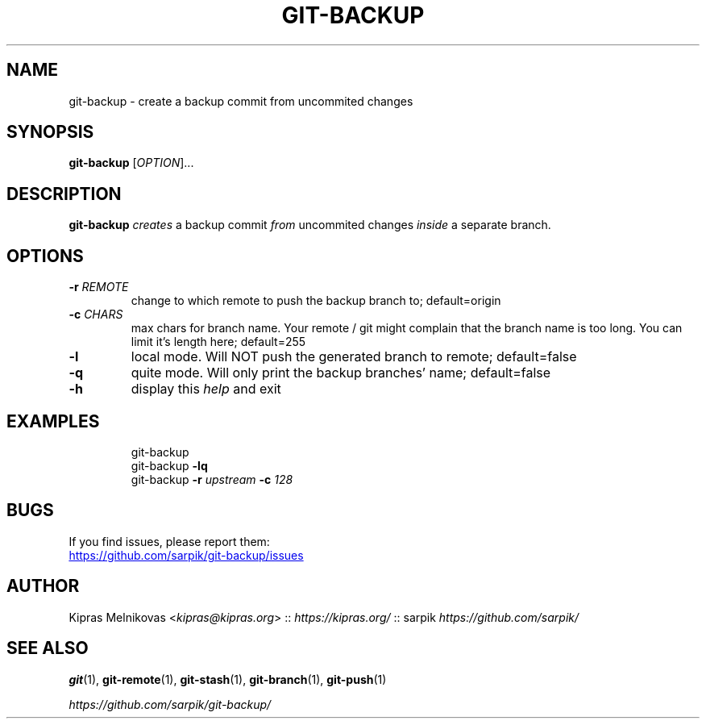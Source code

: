 .TH GIT-BACKUP 1 2019-08-20 "git-backup 1.0.0" "Git Manual"

.SH NAME

git-backup \- create a backup commit from uncommited changes


.SH SYNOPSIS

.B git\-backup
[\fIOPTION\fR]...


.SH DESCRIPTION

.B git\-backup
.I creates
a backup commit
.I from
uncommited changes
.I inside
a separate branch.


.SH OPTIONS

.TP
.BR \-r " " \fIREMOTE\fR
change to which remote to push the backup branch to;
default=origin

.TP
.BR \-c " " \fICHARS\fR
max chars for branch name.
Your remote / git might complain that the branch name
is too long. You can limit it's length here;
default=255

.TP
.BR \-l
local mode. Will NOT push the generated branch to remote;
default=false

.TP
.BR \-q
quite mode. Will only print the backup branches' name;
default=false

.TP
.BR \-h
display this \fIhelp\fR and exit


.SH EXAMPLES

.PP
.nf
.RS
git\-backup
git\-backup \fB-lq\fR
git\-backup \fB-r\fI upstream\fB -c\fI 128\fR
.RE
.fi
.PP


.SH BUGS

If you find issues, please report them:

.UR https://github.com/sarpik/git-backup/issues
https://github.com/sarpik/git-backup/issues
.UE


.SH AUTHOR

Kipras Melnikovas <\fIkipras@kipras.org\fR> :: \fIhttps://kipras.org/\fR :: sarpik \fIhttps://github.com/sarpik/\fR


.SH SEE ALSO

.BR git (1),
.BR git\-remote (1),
.BR git\-stash (1),
.BR git\-branch (1),
.BR git\-push (1)

.I https://github.com/sarpik/git-backup/

